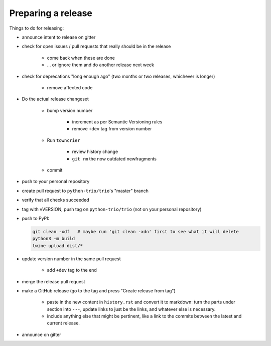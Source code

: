 .. _releasing:

Preparing a release
-------------------

Things to do for releasing:

* announce intent to release on gitter

* check for open issues / pull requests that really should be in the release

   + come back when these are done

   + … or ignore them and do another release next week

* check for deprecations "long enough ago" (two months or two releases, whichever is longer)

   + remove affected code

* Do the actual release changeset

   + bump version number

      - increment as per Semantic Versioning rules

      - remove ``+dev`` tag from version number

   + Run ``towncrier``

      - review history change

      - ``git rm`` the now outdated newfragments

   + commit

* push to your personal repository

* create pull request to ``python-trio/trio``'s "master" branch

* verify that all checks succeeded

* tag with vVERSION, push tag on ``python-trio/trio`` (not on your personal repository)

* push to PyPI:

  .. code-block::

    git clean -xdf   # maybe run 'git clean -xdn' first to see what it will delete
    python3 -m build
    twine upload dist/*

* update version number in the same pull request

   + add ``+dev`` tag to the end

* merge the release pull request

* make a GitHub release (go to the tag and press "Create release from tag")

   + paste in the new content in ``history.rst`` and convert it to markdown: turn the parts under section into ``---``, update links to just be the links, and whatever else is necessary.

   + include anything else that might be pertinent, like a link to the commits between the latest and current release.

* announce on gitter
